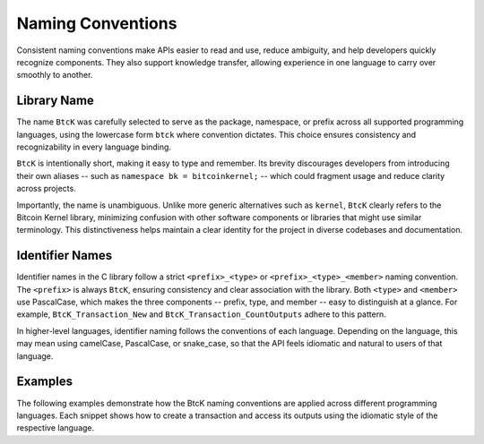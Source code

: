 Naming Conventions
******************

Consistent naming conventions make APIs easier to read and use, reduce
ambiguity, and help developers quickly recognize components. They also support
knowledge transfer, allowing experience in one language to carry over smoothly
to another.

Library Name
^^^^^^^^^^^^

The name ``BtcK`` was carefully selected to serve as the package, namespace, or
prefix across all supported programming languages, using the lowercase form
``btck`` where convention dictates. This choice ensures consistency and
recognizability in every language binding.

``BtcK`` is intentionally short, making it easy to type and remember. Its
brevity discourages developers from introducing their own aliases -- such as
``namespace bk = bitcoinkernel;`` -- which could fragment usage and reduce
clarity across projects.

Importantly, the name is unambiguous. Unlike more generic alternatives such as
``kernel``, ``BtcK`` clearly refers to the Bitcoin Kernel library, minimizing
confusion with other software components or libraries that might use similar
terminology. This distinctiveness helps maintain a clear identity for the
project in diverse codebases and documentation.

Identifier Names
^^^^^^^^^^^^^^^^

Identifier names in the C library follow a strict ``<prefix>_<type>`` or
``<prefix>_<type>_<member>`` naming convention. The ``<prefix>`` is always
``BtcK``, ensuring consistency and clear association with the library. Both
``<type>`` and ``<member>`` use PascalCase, which makes the three components --
prefix, type, and member -- easy to distinguish at a glance. For example,
``BtcK_Transaction_New`` and ``BtcK_Transaction_CountOutputs`` adhere to this
pattern.

In higher-level languages, identifier naming follows the conventions of each
language. Depending on the language, this may mean using camelCase, PascalCase,
or snake_case, so that the API feels idiomatic and natural to users of that
language.

Examples
^^^^^^^^

The following examples demonstrate how the BtcK naming conventions are applied
across different programming languages. Each snippet shows how to create a
transaction and access its outputs using the idiomatic style of the respective
language.

.. tabs::

  .. code-tab:: c

    #include <btck/btck.h>

    int main() {
      struct BtcK_Transaction* transaction = BtcK_Transaction_New(data, sizeof(data), NULL);
      printf("outputs: %zu\n", BtcK_Transaction_CountOutputs(tx));
      BtcK_Transaction_Free(tx);
    }

  .. code-tab:: cpp

    #include <btck/btck.hpp>

    int main() {
      auto const tx = btck::transaction{data};
      std::println("outputs: {}", tx.outputs().size());
    }

  .. code-tab:: go

    import "btck"

    func main() {
      tx, _ := btck.NewTransaction(data)
      fmt.Println("outputs:", tx.CountOutputs())
    }

  .. code-tab:: py

    import btck

    tx = btck.Transaction(data)
    print("outputs:", len(tx.outputs))

  .. code-tab:: js

    const btck = require("btck.node");

    const tx = new btck.Transaction(data);
    console.log("outputs:", tx.outputs.length);

  .. code-tab:: rs

    fn main() {
      let tx = btck::Transaction::new(data).unwrap();
      println!("outputs: {}", tx.outputs().count());
    }

  .. code-tab:: swift

    import BtcK

    let tx = try Transaction(raw: data)
    print("outputs:", tx.outputs.count)
